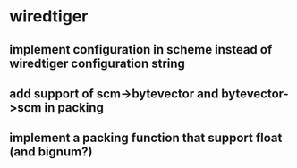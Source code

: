 
* wiredtiger
** implement configuration in scheme instead of wiredtiger configuration string
** add support of scm->bytevector and bytevector->scm in packing
** implement a packing function that support float (and bignum?)
